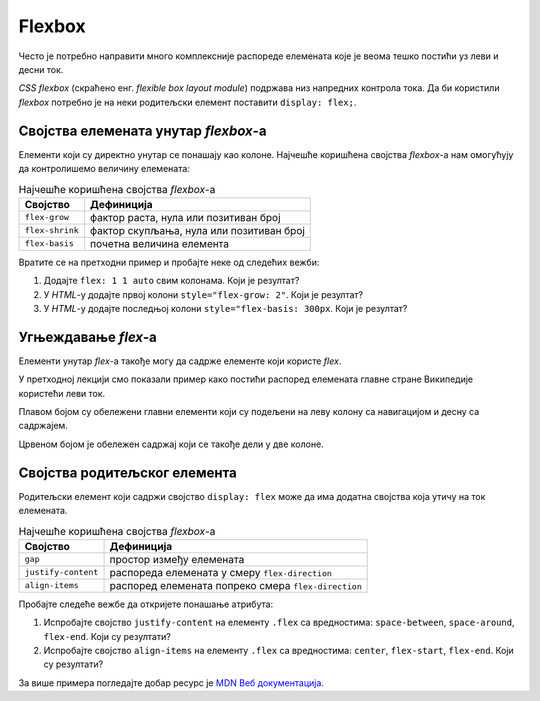 Flexbox
=======

Често је потребно направити много комплексније распореде елемената које је веома тешко постићи уз леви и десни ток.

*CSS flexbox* (скраћено енг. *flexible box layout module*) подржава низ напредних контрола тока. Да би користили *flexbox* потребно је на неки родитељски елемент поставити ``display: flex;``.

.. petlja-editor:: css_flex_columns

    style.css
    .flex {
        display: flex;
        border: 1px solid red;
    }
    .kolona {
        border: 1px solid grey;
    }
    ~~~
    test.html
    <link rel="stylesheet" href="style.css"/>
    <div class="flex">
        <div class="kolona">
            Kolona 1
        </div>
        <div class="kolona">
            Kolona 2
        </div>
        <div class="kolona">
            Kolona 3
        </div>
        <div class="kolona">
            Kolona 4
        </div>
    </div>

.. questionnote::

    Пробајте да у примеру обришете ``display: flex;``. Који је резултат без тог својства?

Својства елемената унутар *flexbox*-а
-------------------------------------

Елементи који су директно унутар се понашају као колоне. Најчешће коришћена својства *flexbox*-a нам омогућују да контролишемо величину елемената:

.. table:: Најчешће коришћена својства *flexbox*-а

    =============== =================
    Својство        Дефиниција
    =============== =================
    ``flex-grow``   фактор раста, нула или позитиван број
    ``flex-shrink`` фактор скупљања, нула или позитиван број
    ``flex-basis``  почетна величина елемента
    =============== =================

.. infonote::

    Својство ``flex`` је скраћеница којом се могу задати сва 3 својства у формату ``flex: <flex-grow> <flex-shrink> <flex-basis>;`` нпр. ``flex: 1 1 auto``.

Вратите се на претходни пример и пробајте неке од следећих вежби:

#. Додајте ``flex: 1 1 auto`` свим колонама. Који је резултат?
#. У *HTML*-у додајте првој колони ``style="flex-grow: 2"``. Који је резултат?
#. У *HTML*-у додајте последњој колони ``style="flex-basis: 300px``. Који је резултат?

Угњеждавање *flex*-а
--------------------

Елементи унутар *flex*-а такође могу да садрже елементе који користе *flex*.

У претходној лекцији смо показали пример како постићи распоред елемената главне стране Википедије користећи леви ток.

Плавом бојом су обележени главни елементи који су подељени на леву колону са навигацијом и десну са садржајем.

Црвеном бојом је обележен садржај који се такође дели у две колоне.

.. petlja-editor:: css_wiki_flex

    style.css
    .flex {
        display: flex;
        gap: 10px;
    }
    .kolona {
        flex: 1 1 auto;
    }
    .leva-kolona {
        flex: 0 0 200px;
    }
    .plavi {
        border: 1px solid blue;
    }
    .crveni {
        border: 1px solid red;
    }
    ~~~
    test.html
    <link rel="stylesheet" href="style.css"/>
    <div class="flex plavi">
        <div class="leva-kolona plavi">
            <header>Википедија – слободна енциклопедија</heading>
            <nav>Линкови за навигацију</nav>
        </div>
        <div class="kolona plavi">
            <nav>Линкови за навигацију на врху</nav>
            <div>Картице и претрага сајта</div>
            <div>Добродошли</div>
            <div class="flex crveni">
                <div class="kolona crveni">Случајни чланци</div>
                <div class="kolona crveni">Недавни догађаји</div>
            </div>
        </div>
    </div>

Својства родитељског елемента
-----------------------------

Родитељски елемент који садржи својство ``display: flex`` може да има додатна својства која утичу на ток елемената.

.. table:: Најчешће коришћена својства *flexbox*-а

    =================== ====================
    Својство             Дефиниција
    =================== ====================
    ``gap``             простор између елемената
    ``justify-content`` распореда елемената у смеру ``flex-direction``
    ``align-items``     распоред елемената попреко смера ``flex-direction``
    =================== ====================

.. petlja-editor:: css_flex_parent

    style.css
    .flex {
        display: flex;
    }
    .leva {
        border: 1px solid red;
        width: 100px;
    }
    .desna {
        border: 1px solid blue;
        width: 100px;
    }
    ~~~
    test.html
    <link rel="stylesheet" href="style.css"/>
    <div class="flex">
        <div class="leva">
            Лева колона у два реда.
        </div>
        <div class="desna">
            Десна колона
        </div>
    </div>

Пробајте следеће вежбе да откријете понашање атрибута:

#. Испробајте својство ``justify-content`` на елементу ``.flex`` са вредностима: ``space-between``, ``space-around``, ``flex-end``. Који су резултати?
#. Испробајте својство ``align-items`` на елементу ``.flex`` са вредностима: ``center``, ``flex-start``, ``flex-end``. Који су резултати?

За више примера погледајте добар ресурс је `MDN Веб документација  <https://developer.mozilla.org/en-US/docs/Web/CSS/flex>`_.
